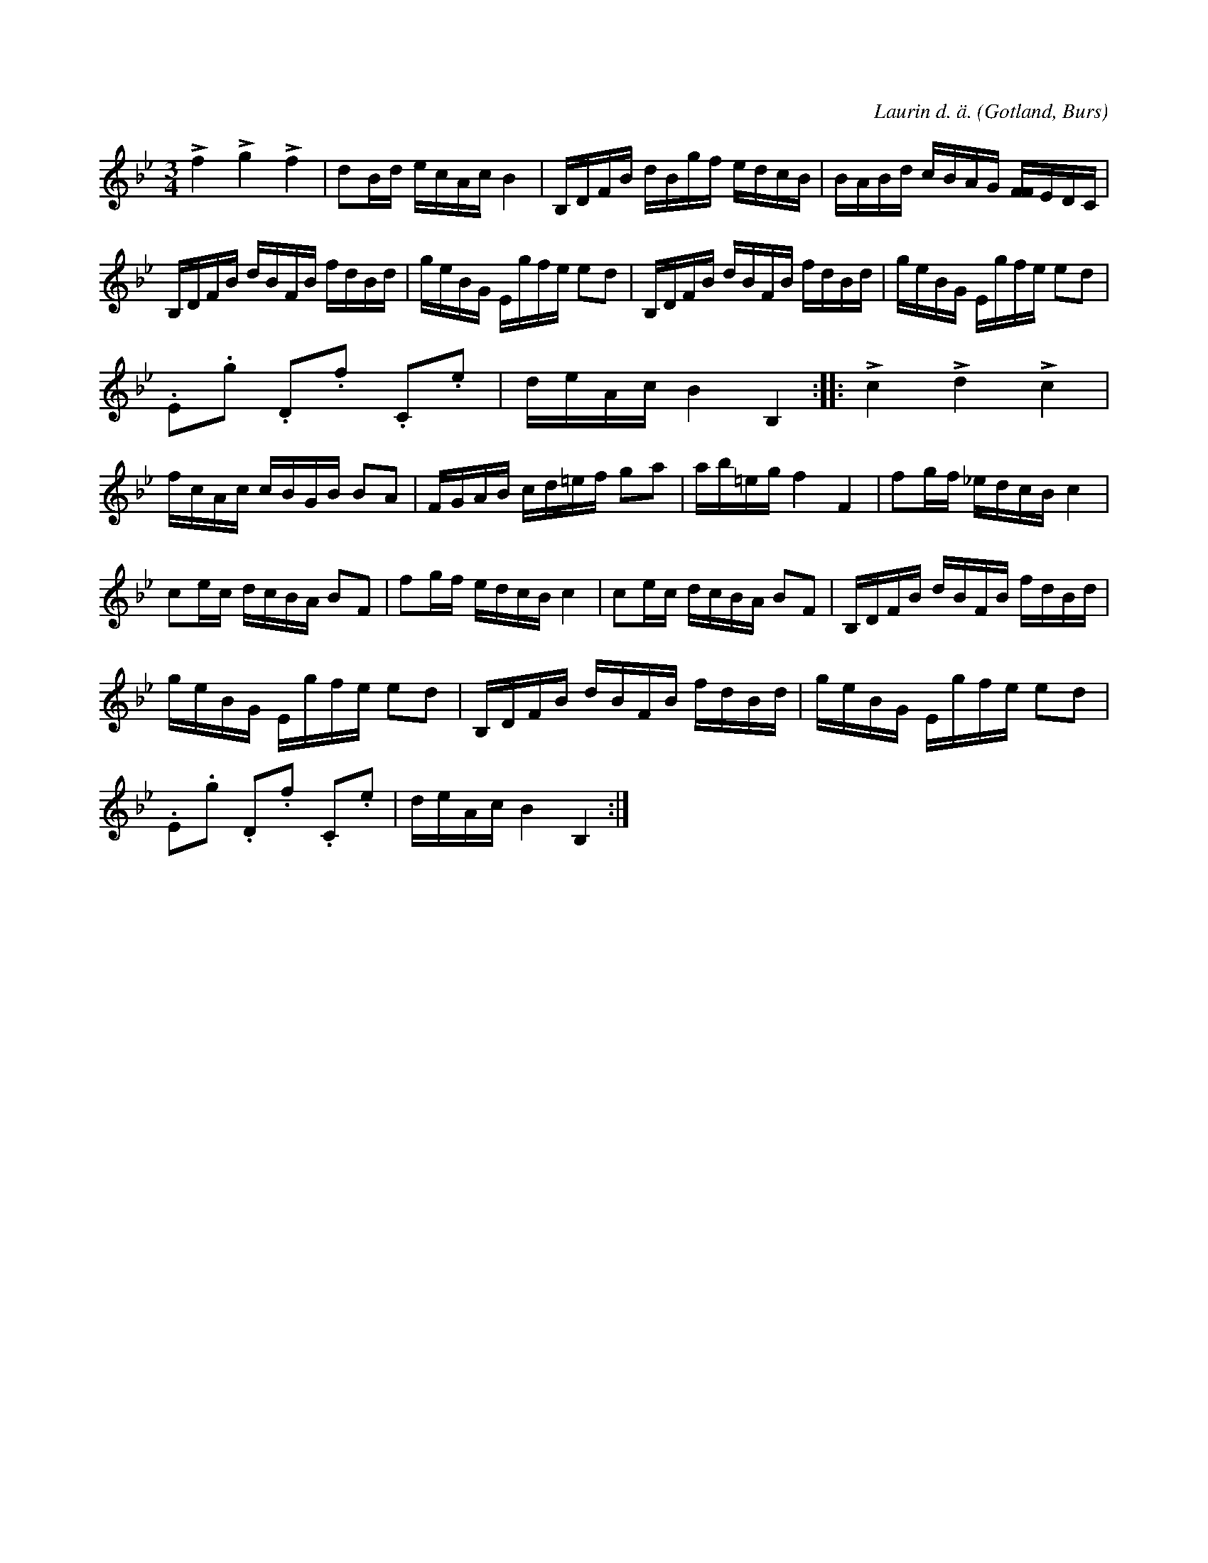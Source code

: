 X:223
Z:Clara Andermo 2008-01-26: bisering
Z:Clara Andermo 2008-01-26: MIDI-fel: takt 5, första tonen för lång
Z:Erik Ronström 2008-06-26: Notgenerator-fel: Fjärde takten, notgeneratorn klarar inte [FF4]
Z:Erik Ronström 2008-06-26: Det som notgeneratorn inte klarar i fjärde takten är nog ett tryckfel, verkar vansinnigt svårspelat!
Z:Fredrik Lönngren 2008-07-07: F:et i femte takten med stapeln uppåt i originalet är en fjärdedel enligt notationen då den sknar sextondelsbalkar. Det hela verkar dock något mystiskt och kanske svårspelat.
T:
R:polska
C:Laurin d. ä.
S:Av Laurin d. ä., uppt. efter »Florsen» i Burs.
O:Gotland, Burs
M:3/4
L:1/16
K:Bb
Lf4 Lg4 Lf4|d2Bd ecAc B4|B,DFB dBgf edcB|BABd cBAG [FF4]EDC|
B,DFB dBFB fdBd|geBG Egfe e2d2|B,DFB dBFB fdBd|geBG Egfe e2d2|
.E2.g2 .D2.f2 .C2.e2|deAc B4 B,4::Lc4 Ld4 Lc4|
fcAc cBGB B2A2|FGAB cd=ef g2a2|ab=eg f4 F4|f2gf _edcB c4|
c2ec dcBA B2F2|f2gf edcB c4|c2ec dcBA B2F2|B,DFB dBFB fdBd|
geBG Egfe e2d2|B,DFB dBFB fdBd|geBG Egfe e2d2|
.E2.g2 .D2.f2 .C2.e2|deAc B4 B,4:|

